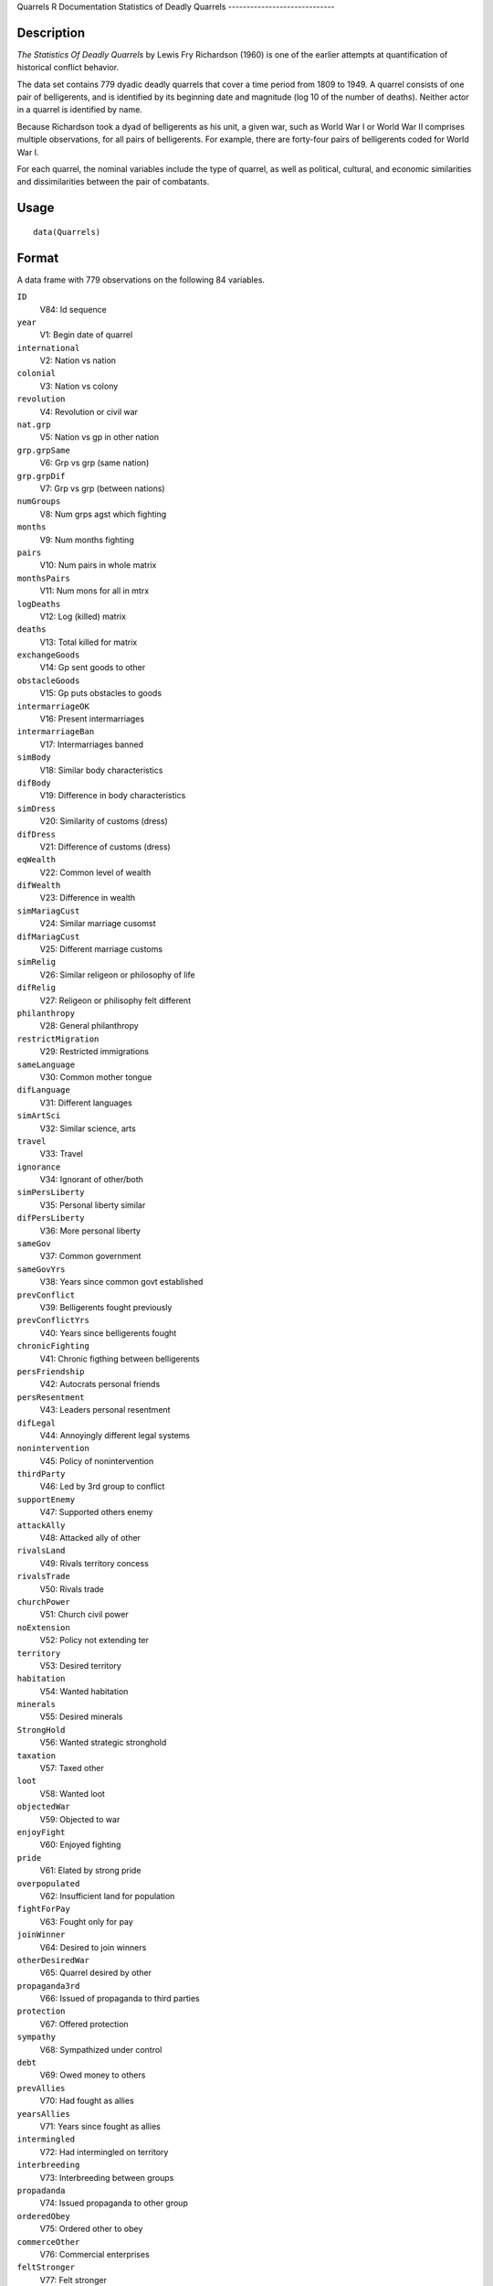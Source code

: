 Quarrels
R Documentation
Statistics of Deadly Quarrels
-----------------------------

Description
~~~~~~~~~~~

*The Statistics Of Deadly Quarrels* by Lewis Fry Richardson (1960)
is one of the earlier attempts at quantification of historical
conflict behavior.

The data set contains 779 dyadic deadly quarrels that cover a time
period from 1809 to 1949. A quarrel consists of one pair of
belligerents, and is identified by its beginning date and magnitude
(log 10 of the number of deaths). Neither actor in a quarrel is
identified by name.

Because Richardson took a dyad of belligerents as his unit, a given
war, such as World War I or World War II comprises multiple
observations, for all pairs of belligerents. For example, there are
forty-four pairs of belligerents coded for World War I.

For each quarrel, the nominal variables include the type of
quarrel, as well as political, cultural, and economic similarities
and dissimilarities between the pair of combatants.

Usage
~~~~~

::

    data(Quarrels)

Format
~~~~~~

A data frame with 779 observations on the following 84 variables.

``ID``
    V84: Id sequence

``year``
    V1: Begin date of quarrel

``international``
    V2: Nation vs nation

``colonial``
    V3: Nation vs colony

``revolution``
    V4: Revolution or civil war

``nat.grp``
    V5: Nation vs gp in other nation

``grp.grpSame``
    V6: Grp vs grp (same nation)

``grp.grpDif``
    V7: Grp vs grp (between nations)

``numGroups``
    V8: Num grps agst which fighting

``months``
    V9: Num months fighting

``pairs``
    V10: Num pairs in whole matrix

``monthsPairs``
    V11: Num mons for all in mtrx

``logDeaths``
    V12: Log (killed) matrix

``deaths``
    V13: Total killed for matrix

``exchangeGoods``
    V14: Gp sent goods to other

``obstacleGoods``
    V15: Gp puts obstacles to goods

``intermarriageOK``
    V16: Present intermarriages

``intermarriageBan``
    V17: Intermarriages banned

``simBody``
    V18: Similar body characteristics

``difBody``
    V19: Difference in body characteristics

``simDress``
    V20: Similarity of customs (dress)

``difDress``
    V21: Difference of customs (dress)

``eqWealth``
    V22: Common level of wealth

``difWealth``
    V23: Difference in wealth

``simMariagCust``
    V24: Similar marriage cusomst

``difMariagCust``
    V25: Different marriage customs

``simRelig``
    V26: Similar religeon or philosophy of life

``difRelig``
    V27: Religeon or philisophy felt different

``philanthropy``
    V28: General philanthropy

``restrictMigration``
    V29: Restricted immigrations

``sameLanguage``
    V30: Common mother tongue

``difLanguage``
    V31: Different languages

``simArtSci``
    V32: Similar science, arts

``travel``
    V33: Travel

``ignorance``
    V34: Ignorant of other/both

``simPersLiberty``
    V35: Personal liberty similar

``difPersLiberty``
    V36: More personal liberty

``sameGov``
    V37: Common government

``sameGovYrs``
    V38: Years since common govt established

``prevConflict``
    V39: Belligerents fought previously

``prevConflictYrs``
    V40: Years since belligerents fought

``chronicFighting``
    V41: Chronic figthing between belligerents

``persFriendship``
    V42: Autocrats personal friends

``persResentment``
    V43: Leaders personal resentment

``difLegal``
    V44: Annoyingly different legal systems

``nonintervention``
    V45: Policy of nonintervention

``thirdParty``
    V46: Led by 3rd group to conflict

``supportEnemy``
    V47: Supported others enemy

``attackAlly``
    V48: Attacked ally of other

``rivalsLand``
    V49: Rivals territory concess

``rivalsTrade``
    V50: Rivals trade

``churchPower``
    V51: Church civil power

``noExtension``
    V52: Policy not extending ter

``territory``
    V53: Desired territory

``habitation``
    V54: Wanted habitation

``minerals``
    V55: Desired minerals

``StrongHold``
    V56: Wanted strategic stronghold

``taxation``
    V57: Taxed other

``loot``
    V58: Wanted loot

``objectedWar``
    V59: Objected to war

``enjoyFight``
    V60: Enjoyed fighting

``pride``
    V61: Elated by strong pride

``overpopulated``
    V62: Insufficient land for population

``fightForPay``
    V63: Fought only for pay

``joinWinner``
    V64: Desired to join winners

``otherDesiredWar``
    V65: Quarrel desired by other

``propaganda3rd``
    V66: Issued of propaganda to third parties

``protection``
    V67: Offered protection

``sympathy``
    V68: Sympathized under control

``debt``
    V69: Owed money to others

``prevAllies``
    V70: Had fought as allies

``yearsAllies``
    V71: Years since fought as allies

``intermingled``
    V72: Had intermingled on territory

``interbreeding``
    V73: Interbreeding between groups

``propadanda``
    V74: Issued propaganda to other group

``orderedObey``
    V75: Ordered other to obey

``commerceOther``
    V76: Commercial enterprises

``feltStronger``
    V77: Felt stronger

``competeIntellect``
    V78: Competed succesfully intellectual occ

``insecureGovt``
    V79: Government insecure

``prepWar``
    V80: Preparations for war

``RegionalError``
    V81: Regional error measure

``CasualtyError``
    V82: Casualty error measure

``Auxiliaries``
    V83: Auxiliaries in service of nation at war


Details
~~~~~~~

In the original data set obtained from ICPSR, variables were named
``V1``-``V84``. These were renamed to make them more meaningful.
``V84``, renamed ``ID`` was moved to the first position, but
otherwise the order of variables is the same.

In many of the ``factor`` variables, ``0`` is used to indicate
"irrelevant to quarrel". This refers to those relations that
Richardson found absent or irrelevant to the particular quarrel,
and did not subsequently mention.

See the original codebook at
`http://www.icpsr.umich.edu/cgi-bin/file?comp=none&study=5407&ds=1&file\_id=652814 <http://www.icpsr.umich.edu/cgi-bin/file?comp=none&study=5407&ds=1&file_id=652814>`_
for details not contained here.

Source
~~~~~~

`http://www.icpsr.umich.edu/icpsrweb/ICPSR/studies/05407 <http://www.icpsr.umich.edu/icpsrweb/ICPSR/studies/05407>`_

References
~~~~~~~~~~

Lewis F. Richardson, (1960). *The Statistics Of Deadly Quarrels*.
(Edited by Q. Wright and C. C. Lienau). Pittsburgh: Boxwood Press.

Rummel, Rudolph J. (1967), "Dimensions of Dyadic War, 1820-1952."
*Journal of Conflict Resolution*. 11, (2), 176 - 183.

Examples
~~~~~~~~

::

    data(Quarrels)
    str(Quarrels)


